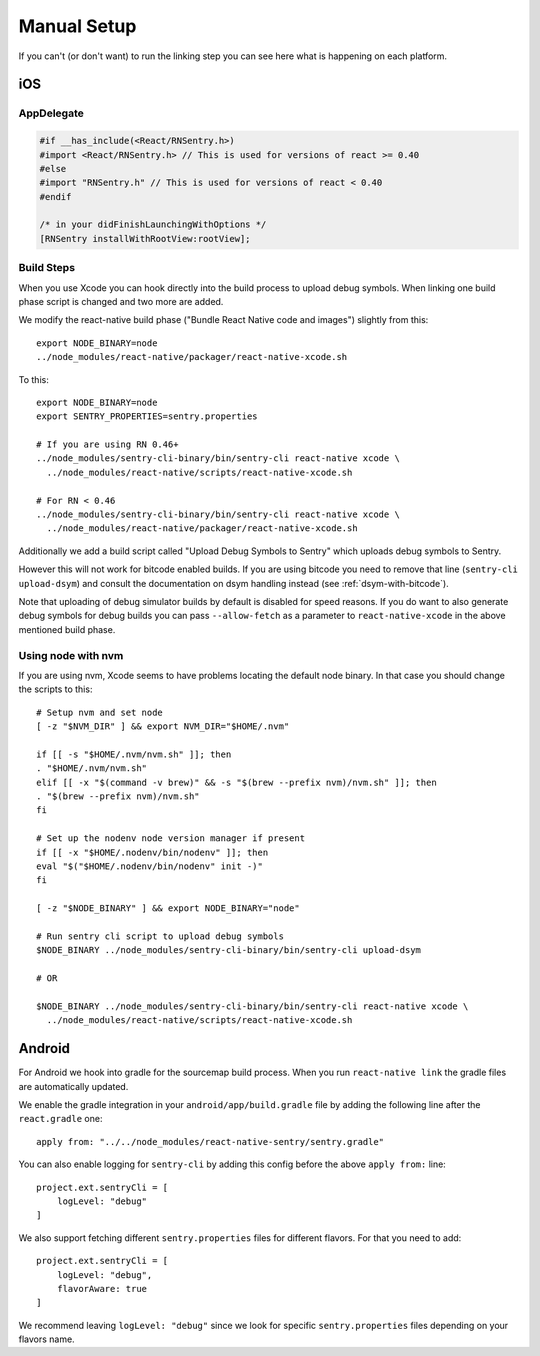 Manual Setup
============

If you can't (or don't want) to run the linking step you can see here what
is happening on each platform.

iOS
---

AppDelegate
```````````

.. sourcecode:: objc

    #if __has_include(<React/RNSentry.h>)
    #import <React/RNSentry.h> // This is used for versions of react >= 0.40
    #else
    #import "RNSentry.h" // This is used for versions of react < 0.40
    #endif

    /* in your didFinishLaunchingWithOptions */
    [RNSentry installWithRootView:rootView];

Build Steps
```````````

When you use Xcode you can hook directly into the build process to upload
debug symbols.  When linking one build phase script is changed and two more
are added.

We modify the react-native build phase ("Bundle React Native code and images")
slightly from this::

    export NODE_BINARY=node
    ../node_modules/react-native/packager/react-native-xcode.sh

To this::

    export NODE_BINARY=node
    export SENTRY_PROPERTIES=sentry.properties

    # If you are using RN 0.46+
    ../node_modules/sentry-cli-binary/bin/sentry-cli react-native xcode \
      ../node_modules/react-native/scripts/react-native-xcode.sh

    # For RN < 0.46
    ../node_modules/sentry-cli-binary/bin/sentry-cli react-native xcode \
      ../node_modules/react-native/packager/react-native-xcode.sh

Additionally we add a build script called "Upload Debug Symbols to Sentry" which uploads debug symbols
to Sentry.

However this will not work for bitcode enabled builds.  If you are using bitcode you need to
remove that line (``sentry-cli
upload-dsym``) and consult the documentation on dsym handling instead (see
:ref:`dsym-with-bitcode`).

Note that uploading of debug simulator builds by default is disabled for
speed reasons.  If you do want to also generate debug symbols for debug
builds you can pass ``--allow-fetch`` as a parameter to ``react-native-xcode``
in the above mentioned build phase.

Using node with nvm
```````````````````

If you are using nvm, Xcode seems to have problems locating the default node binary.
In that case you should change the scripts to this::

    # Setup nvm and set node
    [ -z "$NVM_DIR" ] && export NVM_DIR="$HOME/.nvm"

    if [[ -s "$HOME/.nvm/nvm.sh" ]]; then
    . "$HOME/.nvm/nvm.sh"
    elif [[ -x "$(command -v brew)" && -s "$(brew --prefix nvm)/nvm.sh" ]]; then
    . "$(brew --prefix nvm)/nvm.sh"
    fi

    # Set up the nodenv node version manager if present
    if [[ -x "$HOME/.nodenv/bin/nodenv" ]]; then
    eval "$("$HOME/.nodenv/bin/nodenv" init -)"
    fi

    [ -z "$NODE_BINARY" ] && export NODE_BINARY="node"

    # Run sentry cli script to upload debug symbols
    $NODE_BINARY ../node_modules/sentry-cli-binary/bin/sentry-cli upload-dsym

    # OR

    $NODE_BINARY ../node_modules/sentry-cli-binary/bin/sentry-cli react-native xcode \
      ../node_modules/react-native/scripts/react-native-xcode.sh

Android
-------

For Android we hook into gradle for the sourcemap build process.  When you
run ``react-native link`` the gradle files are automatically updated.

We enable the gradle integration in your ``android/app/build.gradle`` file
by adding the following line after the ``react.gradle`` one::

    apply from: "../../node_modules/react-native-sentry/sentry.gradle"

You can also enable logging for ``sentry-cli`` by adding this config before the above
``apply from:`` line::

    project.ext.sentryCli = [
        logLevel: "debug"
    ]

We also support fetching different ``sentry.properties`` files for different flavors.
For that you need to add::

    project.ext.sentryCli = [
        logLevel: "debug",
        flavorAware: true
    ]

We recommend leaving ``logLevel: "debug"`` since we look for specific ``sentry.properties``
files depending on your flavors name.
